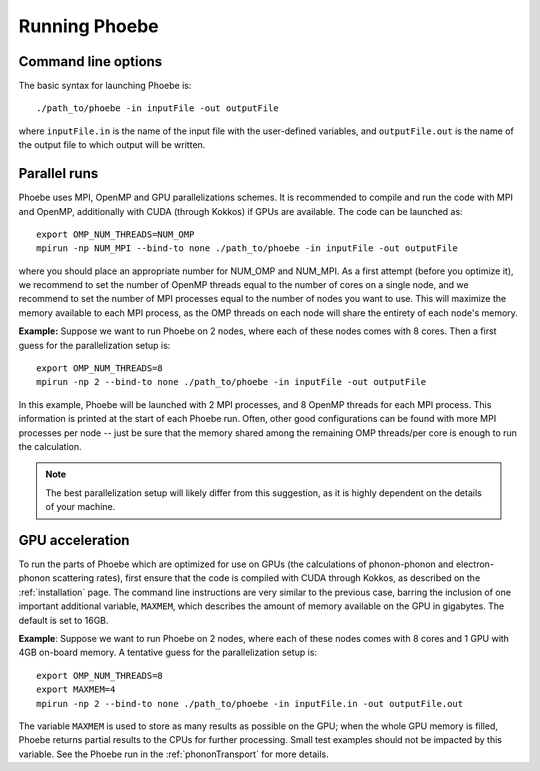 Running Phoebe
==============

Command line options
--------------------

The basic syntax for launching Phoebe is::

  ./path_to/phoebe -in inputFile -out outputFile

where ``inputFile.in`` is the name of the input file with the user-defined variables, and ``outputFile.out`` is the name of the output file to which output will be written.


Parallel runs
-------------

Phoebe uses MPI, OpenMP and GPU parallelizations schemes.
It is recommended to compile and run the code with MPI and OpenMP, additionally with CUDA (through Kokkos) if GPUs are available.
The code can be launched as::

  export OMP_NUM_THREADS=NUM_OMP
  mpirun -np NUM_MPI --bind-to none ./path_to/phoebe -in inputFile -out outputFile

where you should place an appropriate number for NUM_OMP and NUM_MPI.
As a first attempt (before you optimize it), we recommend to set the number of OpenMP threads equal to the number of cores on a single node, and we recommend to set the number of MPI processes equal to the number of nodes you want to use. This will maximize the memory available to each MPI process, as the OMP threads on each node will share the entirety of each node's memory.

**Example:**
Suppose we want to run Phoebe on 2 nodes, where each of these nodes comes with 8 cores.
Then a first guess for the parallelization setup is::

  export OMP_NUM_THREADS=8
  mpirun -np 2 --bind-to none ./path_to/phoebe -in inputFile -out outputFile

In this example, Phoebe will be launched with 2 MPI processes, and 8 OpenMP threads for each MPI process. This information is printed at the start of each Phoebe run. Often, other good configurations can be found with more MPI processes per node -- just be sure that the memory shared among the remaining OMP threads/per core is enough to run the calculation.

.. note::
  The best parallelization setup will likely differ from this suggestion, as it is highly dependent on the details of your machine.

GPU acceleration
----------------

To run the parts of Phoebe which are optimized for use on GPUs (the calculations of phonon-phonon and electron-phonon scattering rates), first ensure that the code is compiled with CUDA through Kokkos, as described on the :ref:`installation` page. The command line instructions are very similar to the previous case, barring the inclusion of one important additional variable, ``MAXMEM``, which describes the amount of memory available on the GPU in gigabytes.
The default is set to 16GB.

**Example**:
Suppose we want to run Phoebe on 2 nodes, where each of these nodes comes with 8 cores and 1 GPU with 4GB on-board memory.
A tentative guess for the parallelization setup is::

  export OMP_NUM_THREADS=8
  export MAXMEM=4
  mpirun -np 2 --bind-to none ./path_to/phoebe -in inputFile.in -out outputFile.out

The variable ``MAXMEM`` is used to store as many results as possible on the GPU; when the whole GPU memory is filled, Phoebe returns partial results to the CPUs for further processing. Small test examples should not be impacted by this variable.
See the Phoebe run in the :ref:`phononTransport` for more details.
